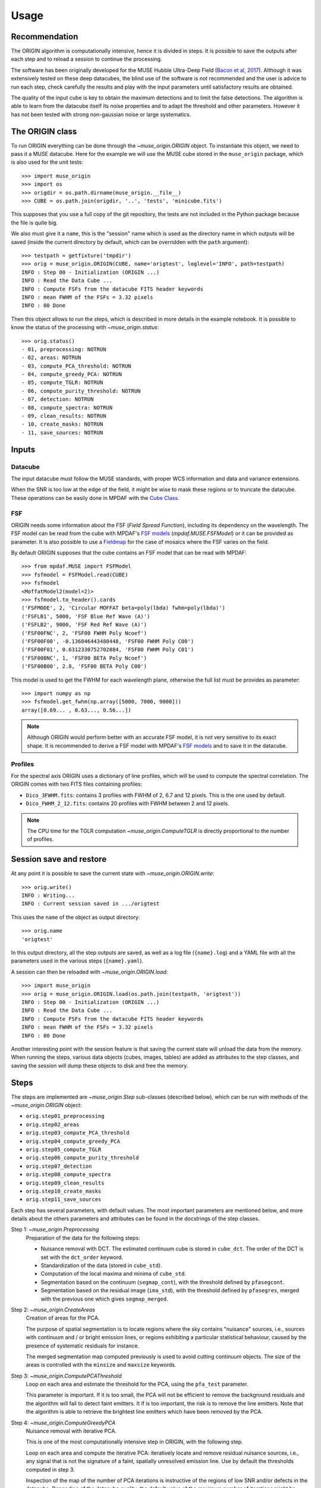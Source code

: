Usage
=====

Recommendation
--------------

The ORIGIN algorithm is computationally intensive, hence it is divided in
steps.  It is possible to save the outputs after each step and to reload
a session to continue the processing.

The software has been originally developed for the MUSE Hubble Ultra-Deep Field
(`Bacon et al, 2017
<https://www.aanda.org/articles/aa/pdf/2017/12/aa30833-17.pdf>`_).  Although it
was extensively tested on these deep datacubes, the blind use of the software is
not recommended and the user is advice to run each step, check carefully the
results and play with the input parameters until satisfactory results are
obtained.

The quality of the input cube is key to obtain the maximum
detections and to limit the false detections. The algorithm
is able to learn from the datacube itself its noise properties
and to adapt the threshold and other parameters. However
it has not been tested with strong non-gaussian noise or
large systematics.


The ORIGIN class
----------------

To run ORIGIN everything can be done through the `~muse_origin.ORIGIN` object.
To instantiate this object, we need to pass it a MUSE datacube. Here for the
example we will use the MUSE cube stored in the ``muse_origin`` package, which
is also used for the unit tests::

    >>> import muse_origin
    >>> import os
    >>> origdir = os.path.dirname(muse_origin.__file__)
    >>> CUBE = os.path.join(origdir, '..', 'tests', 'minicube.fits')

This supposes that you use a full copy of the git repository, the tests are
not included in the Python package because the file is quite big.

We also must give it a ``name``, this is the "session" name which is used as
the directory name in which outputs will be saved (inside the current directory
by default, which can be overridden with the ``path`` argument)::

    >>> testpath = getfixture('tmpdir')
    >>> orig = muse_origin.ORIGIN(CUBE, name='origtest', loglevel='INFO', path=testpath)
    INFO : Step 00 - Initialization (ORIGIN ...)
    INFO : Read the Data Cube ...
    INFO : Compute FSFs from the datacube FITS header keywords
    INFO : mean FWHM of the FSFs = 3.32 pixels
    INFO : 00 Done

Then this object allows to run the steps, which is described in more details in
the example notebook. It is possible to know the status of the processing with
`~muse_origin.status`::

    >>> orig.status()
    - 01, preprocessing: NOTRUN
    - 02, areas: NOTRUN
    - 03, compute_PCA_threshold: NOTRUN
    - 04, compute_greedy_PCA: NOTRUN
    - 05, compute_TGLR: NOTRUN
    - 06, compute_purity_threshold: NOTRUN
    - 07, detection: NOTRUN
    - 08, compute_spectra: NOTRUN
    - 09, clean_results: NOTRUN
    - 10, create_masks: NOTRUN
    - 11, save_sources: NOTRUN

Inputs
------

Datacube
++++++++

The input datacube must follow the MUSE standards, with proper WCS information
and data and variance extensions.

When the SNR is too low at the edge of the field, it might be wise to
mask these regions or to truncate the datacube. These operations can be
easily done in MPDAF with the
`Cube Class <https://mpdaf.readthedocs.io/en/latest/api/mpdaf.obj.Cube.html#mpdaf.obj.Cube>`_.

FSF
+++

ORIGIN needs some information about the FSF (*Field Spread Function*),
including its dependency on the wavelength.  The FSF model can be read from the
cube with MPDAF's `FSF models`_ (`mpdaf.MUSE.FSFModel`) or it can be provided
as parameter. It is also possible to use a Fieldmap_ for the case of mosaics
where the FSF varies on the field.

By default ORIGIN supposes that the cube contains an FSF model that can be
read with MPDAF::

    >>> from mpdaf.MUSE import FSFModel
    >>> fsfmodel = FSFModel.read(CUBE)
    >>> fsfmodel
    <MoffatModel2(model=2)>
    >>> fsfmodel.to_header().cards
    ('FSFMODE', 2, 'Circular MOFFAT beta=poly(lbda) fwhm=poly(lbda)')
    ('FSFLB1', 5000, 'FSF Blue Ref Wave (A)')
    ('FSFLB2', 9000, 'FSF Red Ref Wave (A)')
    ('FSF00FNC', 2, 'FSF00 FWHM Poly Ncoef')
    ('FSF00F00', -0.136046443480448, 'FSF00 FWHM Poly C00')
    ('FSF00F01', 0.6312330752702884, 'FSF00 FWHM Poly C01')
    ('FSF00BNC', 1, 'FSF00 BETA Poly Ncoef')
    ('FSF00B00', 2.8, 'FSF00 BETA Poly C00')

This model is used to get the FWHM for each wavelength plane, otherwise the
full list must be provides as parameter::

    >>> import numpy as np
    >>> fsfmodel.get_fwhm(np.array([5000, 7000, 9000]))
    array([0.69... , 0.63..., 0.56...])

.. note::

    Although ORIGIN would perform better with an accurate FSF model, it is not
    very sensitive to its exact shape. It is recommended to derive a FSF model
    with MPDAF's `FSF models`_ and to save it in the datacube.


Profiles
++++++++

For the spectral axis ORIGIN uses a dictionary of line profiles, which will be
used to compute the spectral correlation. The ORIGIN comes with two FITS files
containing profiles:

- ``Dico_3FWHM.fits``: contains 3 profiles with FWHM of 2, 6.7 and 12 pixels.
  This is the one used by default.
- ``Dico_FWHM_2_12.fits``: contains 20 profiles with FWHM between 2 and 12
  pixels.

.. note::

    The CPU time for the TGLR computation `~muse_origin.ComputeTGLR` is directly
    proportional to the number of profiles.


Session save and restore
------------------------

At any point it is possible to save the current state with
`~muse_origin.ORIGIN.write`::

    >>> orig.write()
    INFO : Writing...
    INFO : Current session saved in .../origtest

This uses the ``name`` of the object as output directory::

    >>> orig.name
    'origtest'

In this output directory, all the step outputs are saved, as well as a log file
(``{name}.log``) and a YAML file with all the parameters used in the various
steps (``{name}.yaml``).

A session can then be reloaded with `~muse_origin.ORIGIN.load`::

    >>> import muse_origin
    >>> orig = muse_origin.ORIGIN.load(os.path.join(testpath, 'origtest'))
    INFO : Step 00 - Initialization (ORIGIN ...)
    INFO : Read the Data Cube ...
    INFO : Compute FSFs from the datacube FITS header keywords
    INFO : mean FWHM of the FSFs = 3.32 pixels
    INFO : 00 Done

Another interesting point with the session feature is that saving the current
state will unload the data from the memory. When running the steps, various
data objects (cubes, images, tables) are added as attributes to the step
classes, and saving the session will dump these objects to disk and free the
memory.

Steps
-----

The steps are implemented are `~muse_origin.Step` sub-classes
(described below), which can be run with methods of the
`~muse_origin.ORIGIN` object:

- ``orig.step01_preprocessing``
- ``orig.step02_areas``
- ``orig.step03_compute_PCA_threshold``
- ``orig.step04_compute_greedy_PCA``
- ``orig.step05_compute_TGLR``
- ``orig.step06_compute_purity_threshold``
- ``orig.step07_detection``
- ``orig.step08_compute_spectra``
- ``orig.step09_clean_results``
- ``orig.step10_create_masks``
- ``orig.step11_save_sources``

Each step has several parameters, with default values.
The most important parameters are mentioned below, and more
details about the others parameters and attributes can be found in the
docstrings of the step classes.

Step 1: `~muse_origin.Preprocessing`
    Preparation of the data for the following steps:

    - Nuisance removal with DCT. The estimated continuum cube is stored in
      ``cube_dct``. The order of the DCT is set with the ``dct_order`` keyword.

    - Standardization of the data (stored in ``cube_std``).

    - Computation of the local maxima and minima of ``cube_std``.

    - Segmentation based on the continuum (``segmap_cont``), with the threshold
      defined by ``pfasegcont``.

    - Segmentation based on the residual image (``ima_std``), with the
      threshold defined by ``pfasegres``, merged with the previous one which
      gives ``segmap_merged``.

Step 2: `~muse_origin.CreateAreas`
    Creation of areas for the PCA.

    The purpose of spatial segmentation is to locate regions where the sky
    contains "nuisance" sources, i.e., sources with continuum and / or bright
    emission lines, or regions exhibiting a particular statistical behaviour,
    caused by the presence of systematic residuals for instance.

    The merged segmentation map computed previously is used to avoid cutting
    continuum objects. The size of the areas is controlled with the ``minsize``
    and ``maxsize`` keywords.

Step 3: `~muse_origin.ComputePCAThreshold`
    Loop on each area and estimate the threshold for the PCA, using the
    ``pfa_test`` parameter.

    This parameter is important. If it is too small, the PCA will not be
    efficient to remove the background residuals and the algorithm will
    fail to detect faint emitters. It if is too important, the risk is
    to remove the line emitters. Note that the algorithm is able to retrieve
    the brightest line emitters which have been removed by the PCA.

Step 4: `~muse_origin.ComputeGreedyPCA`
    Nuisance removal with iterative PCA.

    This is one of the most computationally intensive step in ORIGIN, with the
    following step.

    Loop on each area and compute the iterative PCA: iteratively locate and
    remove residual nuisance sources, i.e., any signal that is not the
    signature of a faint, spatially unresolved emission line.  Use by default
    the thresholds computed in step 3.

    Inspection of the map of the number of PCA iterations is instructive of
    the regions of low SNR and/or defects in the datacube.
    Depending of the datacube quality, the default value of the maximum number
    of iterations might be increase.

Step 5: `~muse_origin.ComputeTGLR`
    Compute the cube of GLR test values (the "correlation" cube).

    The test is done on the cube containing the faint signal (``cube_faint``)
    and it uses the PSF and the spectral profiles. Then computes the local
    maximum and minima of correlation values and stores the maxmap and minmap
    images. It is possible to use multiprocessing to parallelize the work (with
    ``n_jobs``), but the best is to use the c-level parallelization with the
    *mkl-fft* package.

    .. warning::

        Do not use both n_jobs and *mkl-fft*, this will result in too many
        threads and will slow down the computation.

Step 6: `~muse_origin.ComputePurityThreshold`
    Find the thresholds for the given purity, for the correlation (faint)
    cube and the complementary (std) one.

    .. tip::

        The purity computation can fail if the number of detections in
        the negative cube is always larger than in the positive
        datacube. If this happen, it is still psossible to continue
        to next step by fixing the threshold parameter. Inspection
        of the purity plot can help to find the correct threshold
        to avoid too many false detections.

Step 7: `~muse_origin.Detection`
    Detections on local maxima from the correlation and complementary cube,
    using the thresholds computed in step 5. It is also possible to provides
    thresholds with the corresponding parameters. This creates the ``Cat0``
    table.

    Then the detections are merged in sources, to create ``Cat1``. See
    :ref:`merging` below.

Step 8: `~muse_origin.ComputeSpectra`
    Compute the estimated emission line and the optimal coordinates.

    This computes ``Cat2`` with a refined position for sources.  And for each
    detected line in a spatio-spectral grid, the line is estimated with the
    deconvolution model::

        subcube = FSF*line -> line_est = subcube*fsf/(fsf^2))

    .. warning::

        The line flux value reported in the Cat2 table is buggy. To get correct
        flux value, it is recommended to extract them from the spectrum stored
        in the final source computation step.

Step 9: `~muse_origin.CleanResults`
    This step does several things to “clean” the results of ORIGIN:

    - Some lines are associated to the same source but are very near
      considering their z positions.  The lines are all marked as merged in
      the brightest line of the group (but are kept in the line table).
    - A table of unique sources is created.
    - Statistical detection info is added on the 2 resulting catalogs.

    This step produces two tables:

    - `Cat3_lines`: clean table of lines;
    - `Cat3_sources`: table of unique sources.

Step 10: `~muse_origin.CreateMasks`
    This step create a source mask and a sky mask for each source. These masks
    are computed as the combination of masks on the narrow band images of each
    line.

Step 11: `~muse_origin.SaveSources`
    Create an `mpdaf.sdetect.Source` file for each source.
    See :ref:`source` for detailed information of the source content.

.. _merging:

Merging of lines in sources
---------------------------

Once we get the list of line detections, we need to group these detections in
"sources", where a given source can have multiple lines. It's a tricky step
because extended sources can have detections with different spatial positions.
To solve this problem we use the information from a segmentation map, that can
be provided or computed automatically on the continuum image, to identify the
regions of bright or extended sources. And we adopt a different method for
detections that are in these areas.

First, the detections are merged based on a spatial distance criteria (the
``tol_spat`` parameter). Starting from a given detection, the detections within
a distance of ``tol_spat`` are merged. Then looking iteratively at the
neighbors of the merged detections, these are merged in the group if their
distance to the seed detection is less than ``tol_spat``, or if the distance on
the wavelength axis is less than ``tol_spec``. And this process is repeated for
all detections that are not yet merged.

Then we take all the detections that belong to a given region of the
segmentation map, and if there is more than one group of lines from the
previous step we compute the distance on the wavelength axis between the groups
of lines. If the minimum distance in wavelength is less than ``tol_spec`` then
the groups are merged.

.. _source:

Source content
--------------

For each detected source a  FITS file is created. This file
can be inspected using the MPDAF `mpdaf.sdetect.Source` package.
It contains informations stored in its header and a list of images,
tables, cubes and spectra.

Example::

    >>> from mpdaf.sdetect.source import Source
    >>> src = Source.from_file('orig_mxdf/sources/source-00046.fits')  # doctest: +SKIP
    >>> src.info()  # doctest: +SKIP
    [INFO] ID      =                   46 / object ID %d
    [INFO] RA      =    53.16711704003818 / RA u.degree %.7f
    [INFO] DEC     =   -27.79575893776533 / DEC u.degree %.7f
    [INFO] FROM    = 'ORIGIN  '           / detection software
    ...
    [INFO] OR_NG   =                    3 / OR input, connectivity size
    [INFO] OR_DXY  =                    3 / OR input, spatial tolerance for merging (pix)
    [INFO] OR_DZ   =                    5 / OR input, spectral tolerance for merging (pix)
    [INFO] OR_NXZ  =                    0 / OR input, grid Nxy
    [INFO] COMP_CAT=                    0 / 1/0 (1=Pre-detected in STD, 0=detected in CORRE
    [INFO] OR_TH   =                 6.92 / OR input, threshold
    [INFO] OR_PURI =                  0.8 / OR input, purity
    [INFO] REFSPEC = 'ORI_CORR_230_SKYSUB'
    [INFO] FORMAT  = '0.6     '           / Version of the Source format
    [INFO] HISTORY [0.0] Source created with ORIGIN (RB 2020-01-17)
    [INFO] 9 spectra: MUSE_SKY MUSE_TOT_SKYSUB MUSE_WHITE_SKYSUB MUSE_TOT MUSE_WHITE ORI_CORR ORI_SPEC_230 ORI_CORR_230_SKYSUB ORI_CORR_230
    [INFO] 9 images: MUSE_WHITE ORI_MAXMAP ORI_MASK_OBJ ORI_MASK_SKY ORI_SEGMAP_LABEL ORI_SEGMAP_MERGED EXPMAP NB_LINE_230 ORI_CORR_230
    [INFO] 2 cubes: MUSE_CUBE ORI_CORREL
    [INFO] 3 tables: ORI_CAT ORI_LINES NB_PAR
    [INFO] 1 lines

The table ``ORI_LINES`` contain line information::

    >>> src.tables['ORI_LINES']  # doctest: +SKIP
        <Table masked=True length=1>
    ID          ra                dec            lbda     x   ... line_merged_flag merged_in      nsigTGLR      nsigSTD
    int64      float64            float64       float64 int64 ...       bool         int64        float64       float64
    ----- ----------------- ------------------- ------- ----- ... ---------------- --------- ------------------ -------
    142 53.16010113941778   -27.786101772517704  5772.5   178 ...            False        -- 29.074403824269364     nan


The source spectrum is also available::

    >>> import matplotlib.pyplot as plt
    >>> fig = plt.figure()  # doctest: +SKIP
    >>> src.spectra[src.REFSPEC].plot(lmin=5600,lmax=6000)  # doctest: +SKIP
    >>> plt.axvline(5772.5, color='r')  # doctest: +SKIP
    >>> plt.show()  # doctest: +SKIP

.. image:: images/src1.png

and the correlation and narrow band images::

    >>> fig,ax = plt.subplots(1,2,figsize=(10,5))  # doctest: +SKIP
    >>> src.images['ORI_CORR_200'].plot(ax=ax[0], title='ORI_CORR_200')  # doctest: +SKIP
    >>> src.images['NB_LINE_200'].plot(ax=ax[1], title='NB_LINE_200')  # doctest: +SKIP
    >>> plt.show()  # doctest: +SKIP

.. image:: images/src2.png




.. _FSF models: https://mpdaf.readthedocs.io/en/stable/muse.html#muse-fsf-models
.. _Fieldmap: https://mpdaf.readthedocs.io/en/stable/muse.html#muse-mosaic-field-map
